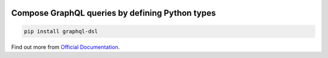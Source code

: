 .. _badges:

.. image:: https://github.com/avanov/graphql-dsl/workflows/GitHub%20CI/badge.svg?branch=develop
    :target: https://github.com/avanov/graphql-dsl/actions?query=workflow%3A%22GitHub+CI%22

.. image:: https://travis-ci.org/avanov/graphql-dsl.svg?branch=develop
    :target: https://travis-ci.org/avanov/graphql-dsl

.. image:: https://circleci.com/gh/avanov/graphql-dsl/tree/develop.svg?style=svg
    :target: https://circleci.com/gh/avanov/graphql-dsl/tree/develop

.. image:: https://coveralls.io/repos/github/avanov/graphql-dsl/badge.svg?branch=develop
    :target: https://coveralls.io/github/avanov/graphql-dsl?branch=develop

.. image:: https://requires.io/github/avanov/graphql-dsl/requirements.svg?branch=develop
    :target: https://requires.io/github/avanov/graphql-dsl/requirements/?branch=develop
    :alt: Requirements Status

.. image:: https://readthedocs.org/projects/graphql-dsl/badge/?version=develop
    :target: http://graphql-dsl.readthedocs.org/en/develop/
    :alt: Documentation Status

.. image:: http://img.shields.io/pypi/v/graphql-dsl.svg
    :target: https://pypi.python.org/pypi/graphql-dsl
    :alt: Latest PyPI Release

Compose GraphQL queries by defining Python types
================================================

.. code-block:: bash

    pip install graphql-dsl

Find out more from `Official Documentation <https://graphql-dsl.readthedocs.io/en/develop/>`_.
